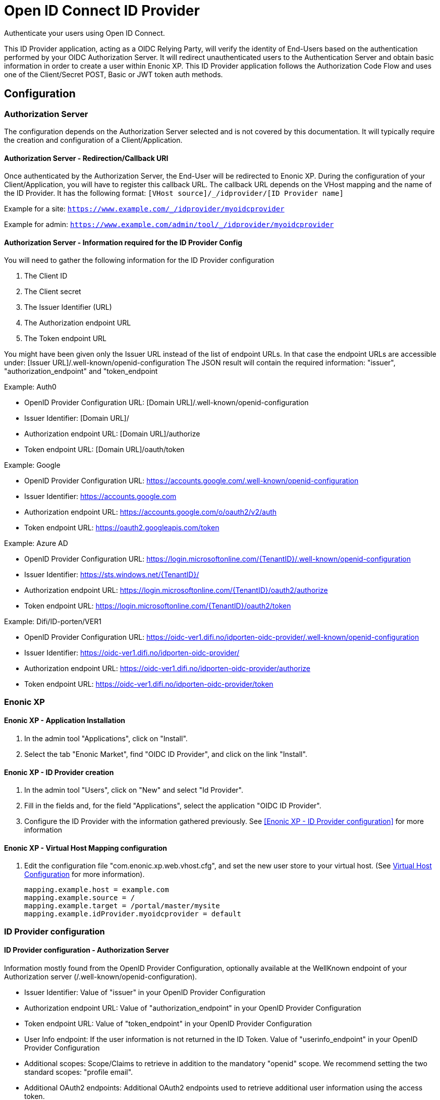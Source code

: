 = Open ID Connect ID Provider

Authenticate your users using Open ID Connect.

This ID Provider application, acting as a OIDC Relying Party, will verify the identity of End-Users based on the authentication performed by your OIDC Authorization Server.
It will redirect unauthenticated users to the Authentication Server and obtain basic information in order to create a user within Enonic XP.
This ID Provider application follows the Authorization Code Flow and uses one of the Client/Secret POST, Basic or JWT token auth methods.

== Configuration

=== Authorization Server

The configuration depends on the Authorization Server selected and is not covered by this documentation.
It will typically require the creation and configuration of a Client/Application.

==== Authorization Server - Redirection/Callback URI

Once authenticated by the Authorization Server, the End-User will be redirected to Enonic XP.
During the configuration of your Client/Application, you will have to register this callback URL.
The callback URL depends on the VHost mapping and the name of the ID Provider.
It has the following format:  ``[VHost source]/_/idprovider/[ID Provider name]``

Example for a site: ``https://www.example.com/_/idprovider/myoidcprovider``

Example for admin:  ``https://www.example.com/admin/tool/_/idprovider/myoidcprovider``

==== Authorization Server - Information required for the ID Provider Config

You will need to gather the following information for the ID Provider configuration

. The Client ID
. The Client secret
. The Issuer Identifier (URL)
. The Authorization endpoint URL
. The Token endpoint URL

You might have been given only the Issuer URL instead of the list of endpoint URLs.
In that case the endpoint URLs are accessible under: [Issuer URL]/.well-known/openid-configuration
The JSON result will contain the required information: "issuer", "authorization_endpoint" and "token_endpoint

Example: Auth0

- OpenID Provider Configuration URL: [Domain URL]/.well-known/openid-configuration
- Issuer Identifier: [Domain URL]/
- Authorization endpoint URL: [Domain URL]/authorize
- Token endpoint URL: [Domain URL]/oauth/token

Example: Google

- OpenID Provider Configuration URL: https://accounts.google.com/.well-known/openid-configuration
- Issuer Identifier: https://accounts.google.com
- Authorization endpoint URL: https://accounts.google.com/o/oauth2/v2/auth
- Token endpoint URL: https://oauth2.googleapis.com/token

Example: Azure AD

- OpenID Provider Configuration URL: https://login.microsoftonline.com/{TenantID}/.well-known/openid-configuration
- Issuer Identifier: https://sts.windows.net/{TenantID}/
- Authorization endpoint URL: https://login.microsoftonline.com/{TenantID}/oauth2/authorize
- Token endpoint URL: https://login.microsoftonline.com/{TenantID}/oauth2/token

Example: Difi/ID-porten/VER1

- OpenID Provider Configuration URL: https://oidc-ver1.difi.no/idporten-oidc-provider/.well-known/openid-configuration
- Issuer Identifier: https://oidc-ver1.difi.no/idporten-oidc-provider/
- Authorization endpoint URL: https://oidc-ver1.difi.no/idporten-oidc-provider/authorize
- Token endpoint URL: https://oidc-ver1.difi.no/idporten-oidc-provider/token


=== Enonic XP


==== Enonic XP - Application Installation

. In the admin tool "Applications", click on "Install".
. Select the tab "Enonic Market", find "OIDC ID Provider", and click on the link "Install".

==== Enonic XP - ID Provider creation

. In the admin tool "Users", click on "New" and select "Id Provider".
. Fill in the fields and, for the field "Applications", select the application "OIDC ID Provider".
. Configure the ID Provider with the information gathered previously. See <<Enonic XP - ID Provider configuration>> for more information

==== Enonic XP - Virtual Host Mapping configuration

. Edit the configuration file "com.enonic.xp.web.vhost.cfg", and set the new user store to your virtual host. (See https://developer.enonic.com/docs/xp/stable/deployment/vhosts[Virtual Host Configuration] for more information).

    mapping.example.host = example.com
    mapping.example.source = /
    mapping.example.target = /portal/master/mysite
    mapping.example.idProvider.myoidcprovider = default

=== ID Provider configuration

==== ID Provider configuration - Authorization Server

Information mostly found from the OpenID Provider Configuration,
optionally available at the WellKnown endpoint of your Authorization server (/.well-known/openid-configuration).

* Issuer Identifier: Value of "issuer" in your OpenID Provider Configuration
* Authorization endpoint URL: Value of "authorization_endpoint" in your OpenID Provider Configuration
* Token endpoint URL: Value of "token_endpoint" in your OpenID Provider Configuration
* User Info endpoint: If the user information is not returned in the ID Token. Value of "userinfo_endpoint" in your OpenID Provider Configuration
* Additional scopes: Scope/Claims to retrieve in addition to the mandatory "openid" scope. We recommend setting the two standard scopes: "profile email".
* Additional OAuth2 endpoints: Additional OAuth2 endpoints used to retrieve additional user information using the access token.
** Name : Value used to store these claims under a same scope in the user profile.
** URL : Endpoint URL.
* End Session: See <<End Session>> for more information
** End session URL: Value of "end_session_endpoint" in your OpenID Provider Configuration
** ID Token Hint parameter name: "id_token_hint"
** Post Logout Redirect URI parameter name: "post_logout_redirect_uri"

==== ID Provider configuration - Client

This application uses the authentication method "client_secret_post" for the token retrieval
During the creation of your Client/Application, you must have received or generated credentials/secret

* Client Identifier
* Client Secret

==== ID Provider configuration - User Creation

You may configure the values used to created users inside Enonic. The values "${claimKey}" will be replaced by the information retrieved.
For example a template for display name could be "${userinfo.given_name} ${userinfo.family_name}"

* Display name: Template for the display name
* Email: Template for the email
* Default groups: Groups to assign to this user on creation

==== Rules

Additional rules enforced on login

* Enforce Email Verification: Check the claim "email_verified" (returned with the scope "email").


=== End Session

OIDC Front-Channel Logout specifications are still in draft. This might not be supported by your authentication server.
You can check if the endpoint is available in the Open ID Configuration (.well-known/openid-configuration) under the field "end_session_endpoint"
There might also be another custom endpoint available that achieves the same purpose.
The ID Provider Configuration schema tries to be dynamic enough to handle all cases.


Example: Auth0

* End Session URL: [Domain URL]/v2/logout
* Post Logout Redirect URI parameter name: returnTo
* Additional Parameters:
** clientId = [Client ID]

Example: Google

Not available

Example: Azure AD

* End Session URL: https://login.microsoftonline.com/{TenantID}/oauth2/logout
* Post Logout Redirect URI parameter name: post_logout_redirect_uri

Example: Difi/ID-porten/VER1

* End Session URL: https://oidc-ver1.difi.no/idporten-oidc-provider/endsession
* ID Token Hint parameter name: id_token_hint
* Post Logout Redirect URI parameter name: post_logout_redirect_uri













